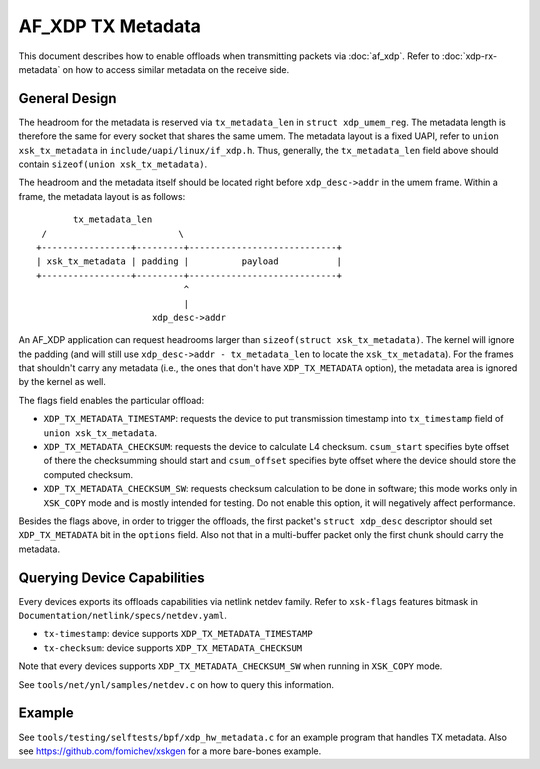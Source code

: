 ==================
AF_XDP TX Metadata
==================

This document describes how to enable offloads when transmitting packets
via :doc:`af_xdp`. Refer to :doc:`xdp-rx-metadata` on how to access similar
metadata on the receive side.

General Design
==============

The headroom for the metadata is reserved via ``tx_metadata_len`` in
``struct xdp_umem_reg``. The metadata length is therefore the same for
every socket that shares the same umem. The metadata layout is a fixed UAPI,
refer to ``union xsk_tx_metadata`` in ``include/uapi/linux/if_xdp.h``.
Thus, generally, the ``tx_metadata_len`` field above should contain
``sizeof(union xsk_tx_metadata)``.

The headroom and the metadata itself should be located right before
``xdp_desc->addr`` in the umem frame. Within a frame, the metadata
layout is as follows::

           tx_metadata_len
     /                         \
    +-----------------+---------+----------------------------+
    | xsk_tx_metadata | padding |          payload           |
    +-----------------+---------+----------------------------+
                                ^
                                |
                          xdp_desc->addr

An AF_XDP application can request headrooms larger than ``sizeof(struct
xsk_tx_metadata)``. The kernel will ignore the padding (and will still
use ``xdp_desc->addr - tx_metadata_len`` to locate
the ``xsk_tx_metadata``). For the frames that shouldn't carry
any metadata (i.e., the ones that don't have ``XDP_TX_METADATA`` option),
the metadata area is ignored by the kernel as well.

The flags field enables the particular offload:

- ``XDP_TX_METADATA_TIMESTAMP``: requests the device to put transmission
  timestamp into ``tx_timestamp`` field of ``union xsk_tx_metadata``.
- ``XDP_TX_METADATA_CHECKSUM``: requests the device to calculate L4
  checksum. ``csum_start`` specifies byte offset of there the checksumming
  should start and ``csum_offset`` specifies byte offset where the
  device should store the computed checksum.
- ``XDP_TX_METADATA_CHECKSUM_SW``: requests checksum calculation to
  be done in software; this mode works only in ``XSK_COPY`` mode and
  is mostly intended for testing. Do not enable this option, it
  will negatively affect performance.

Besides the flags above, in order to trigger the offloads, the first
packet's ``struct xdp_desc`` descriptor should set ``XDP_TX_METADATA``
bit in the ``options`` field. Also not that in a multi-buffer packet
only the first chunk should carry the metadata.

Querying Device Capabilities
============================

Every devices exports its offloads capabilities via netlink netdev family.
Refer to ``xsk-flags`` features bitmask in
``Documentation/netlink/specs/netdev.yaml``.

- ``tx-timestamp``: device supports ``XDP_TX_METADATA_TIMESTAMP``
- ``tx-checksum``: device supports ``XDP_TX_METADATA_CHECKSUM``

Note that every devices supports ``XDP_TX_METADATA_CHECKSUM_SW`` when
running in ``XSK_COPY`` mode.

See ``tools/net/ynl/samples/netdev.c`` on how to query this information.

Example
=======

See ``tools/testing/selftests/bpf/xdp_hw_metadata.c`` for an example
program that handles TX metadata. Also see https://github.com/fomichev/xskgen
for a more bare-bones example.
